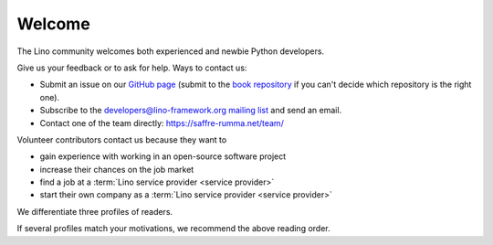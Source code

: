 =======
Welcome
=======

The Lino community welcomes both experienced and newbie Python developers.

Give us your feedback or to ask for help. Ways to contact us:

- Submit an issue on our `GitHub page <https://github.com/lino-framework>`__
  (submit to the `book repository
  <https://github.com/lino-framework/book/issues>`_ if you can't
  decide which repository is the right one).

- Subscribe to the `developers@lino-framework.org mailing list
  <https://lino-framework.org/cgi-bin/mailman/listinfo/lino-developers>`__
  and send an email.

- Contact one of the team directly: https://saffre-rumma.net/team/

Volunteer contributors contact us because they want to

- gain experience with working in an open-source software project
- increase their chances on the job market
- find a job at a :term:`Lino service provider <service provider>`
- start their own company as a :term:`Lino service provider <service provider>`

We differentiate three profiles of readers.

.. glossary::

  Application developer

    As an **application developer** you use Lino to write your own Lino
    application. For yourself, for your customer or for your employer. You maybe
    do this as an independent professional and potentially publish your work
    using your preferred license as :term:`free <free software>` or
    :term:`proprietary <proprietary software>` software. You are welcome to
    contribute to the :term:`Lino community` by reporting about your successes
    and failures, and suggesting changes and new features. You should read the
    :doc:`Developer Guide </dev/index>`.

  Contributing developer

    As a **contributing developer** you know more than a simple developer.
    After having read the :doc:`Developer Guide </dev/index>`, you want to help us to make Lino better.
    You contribute to the project by testing general framework features,
    discussing changes and new features, submitting pull requests, ...
    This is documented in the :doc:`Contributor Guide </team/index>`.

  Site administrator

    As a **site administrator** you want to run some :term:`Lino application`
    in a reliable way on a :term:`production server`.
    This is documented in the :doc:`Administrator Guide </admin/index>`.

If several profiles match your motivations, we recommend the above reading
order.
